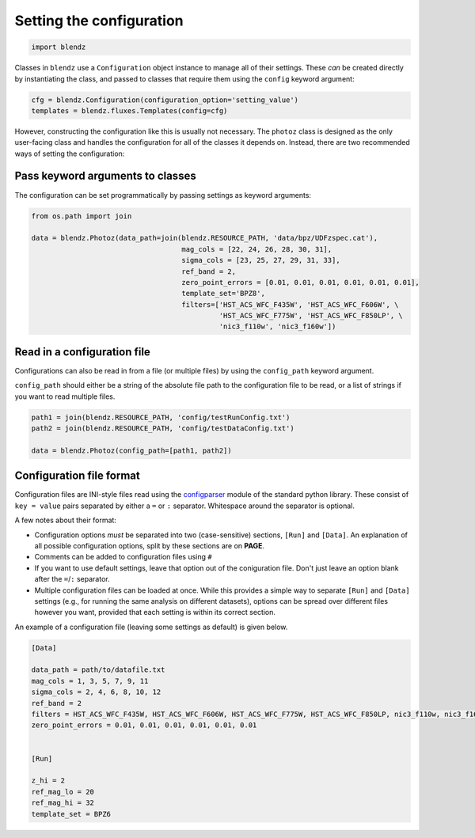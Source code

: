 Setting the configuration
=========================

.. code:: python

    import blendz

Classes in ``blendz`` use a ``Configuration`` object instance to manage
all of their settings. These *can* be created directly by instantiating
the class, and passed to classes that require them using the ``config``
keyword argument:

.. code:: python

    cfg = blendz.Configuration(configuration_option='setting_value')
    templates = blendz.fluxes.Templates(config=cfg)

However, constructing the configuration like this is usually not
necessary. The ``photoz`` class is designed as the only user-facing
class and handles the configuration for all of the classes it depends
on. Instead, there are two recommended ways of setting the
configuration:

Pass keyword arguments to classes
------------------------------------

The configuration can be set programmatically by passing settings as
keyword arguments:

.. code:: python

    from os.path import join

    data = blendz.Photoz(data_path=join(blendz.RESOURCE_PATH, 'data/bpz/UDFzspec.cat'),
                                        mag_cols = [22, 24, 26, 28, 30, 31],
                                        sigma_cols = [23, 25, 27, 29, 31, 33],
                                        ref_band = 2,
                                        zero_point_errors = [0.01, 0.01, 0.01, 0.01, 0.01, 0.01],
                                        template_set='BPZ8',
                                        filters=['HST_ACS_WFC_F435W', 'HST_ACS_WFC_F606W', \
                                                 'HST_ACS_WFC_F775W', 'HST_ACS_WFC_F850LP', \
                                                 'nic3_f110w', 'nic3_f160w'])



Read in a configuration file
----------------------------

Configurations can also be read in from a file (or multiple files) by
using the ``config_path`` keyword argument.

``config_path`` should either be a string of the absolute file path to
the configuration file to be read, or a list of strings if you want to
read multiple files.

.. code:: python

    path1 = join(blendz.RESOURCE_PATH, 'config/testRunConfig.txt')
    path2 = join(blendz.RESOURCE_PATH, 'config/testDataConfig.txt')

    data = blendz.Photoz(config_path=[path1, path2])


Configuration file format
--------------------------

Configuration files are INI-style files read using the
`configparser <https://docs.python.org/3/library/configparser.html>`_
module of the standard python library. These consist of ``key = value`` pairs
separated by either a ``=`` or ``:`` separator. Whitespace around the separator is optional.

A few notes about their format:

- Configuration options *must* be separated into two (case-sensitive) sections, ``[Run]`` and ``[Data]``. An explanation of all possible configuration options, split by these sections are on **PAGE**.

- Comments can be added to configuration files using ``#``

- If you want to use default settings, leave that option out of the coniguration file. Don't just leave an option blank after the ``=``/``:`` separator.

- Multiple configuration files can be loaded at once. While this provides a simple way to separate ``[Run]`` and ``[Data]`` settings (e.g., for running the same analysis on different datasets), options can be spread over different files however you want, provided that each setting is within its correct section.

An example of a configuration file (leaving some settings as default) is given below.

.. code:: ini

  [Data]

  data_path = path/to/datafile.txt
  mag_cols = 1, 3, 5, 7, 9, 11
  sigma_cols = 2, 4, 6, 8, 10, 12
  ref_band = 2
  filters = HST_ACS_WFC_F435W, HST_ACS_WFC_F606W, HST_ACS_WFC_F775W, HST_ACS_WFC_F850LP, nic3_f110w, nic3_f160w
  zero_point_errors = 0.01, 0.01, 0.01, 0.01, 0.01, 0.01


  [Run]

  z_hi = 2
  ref_mag_lo = 20
  ref_mag_hi = 32
  template_set = BPZ6
